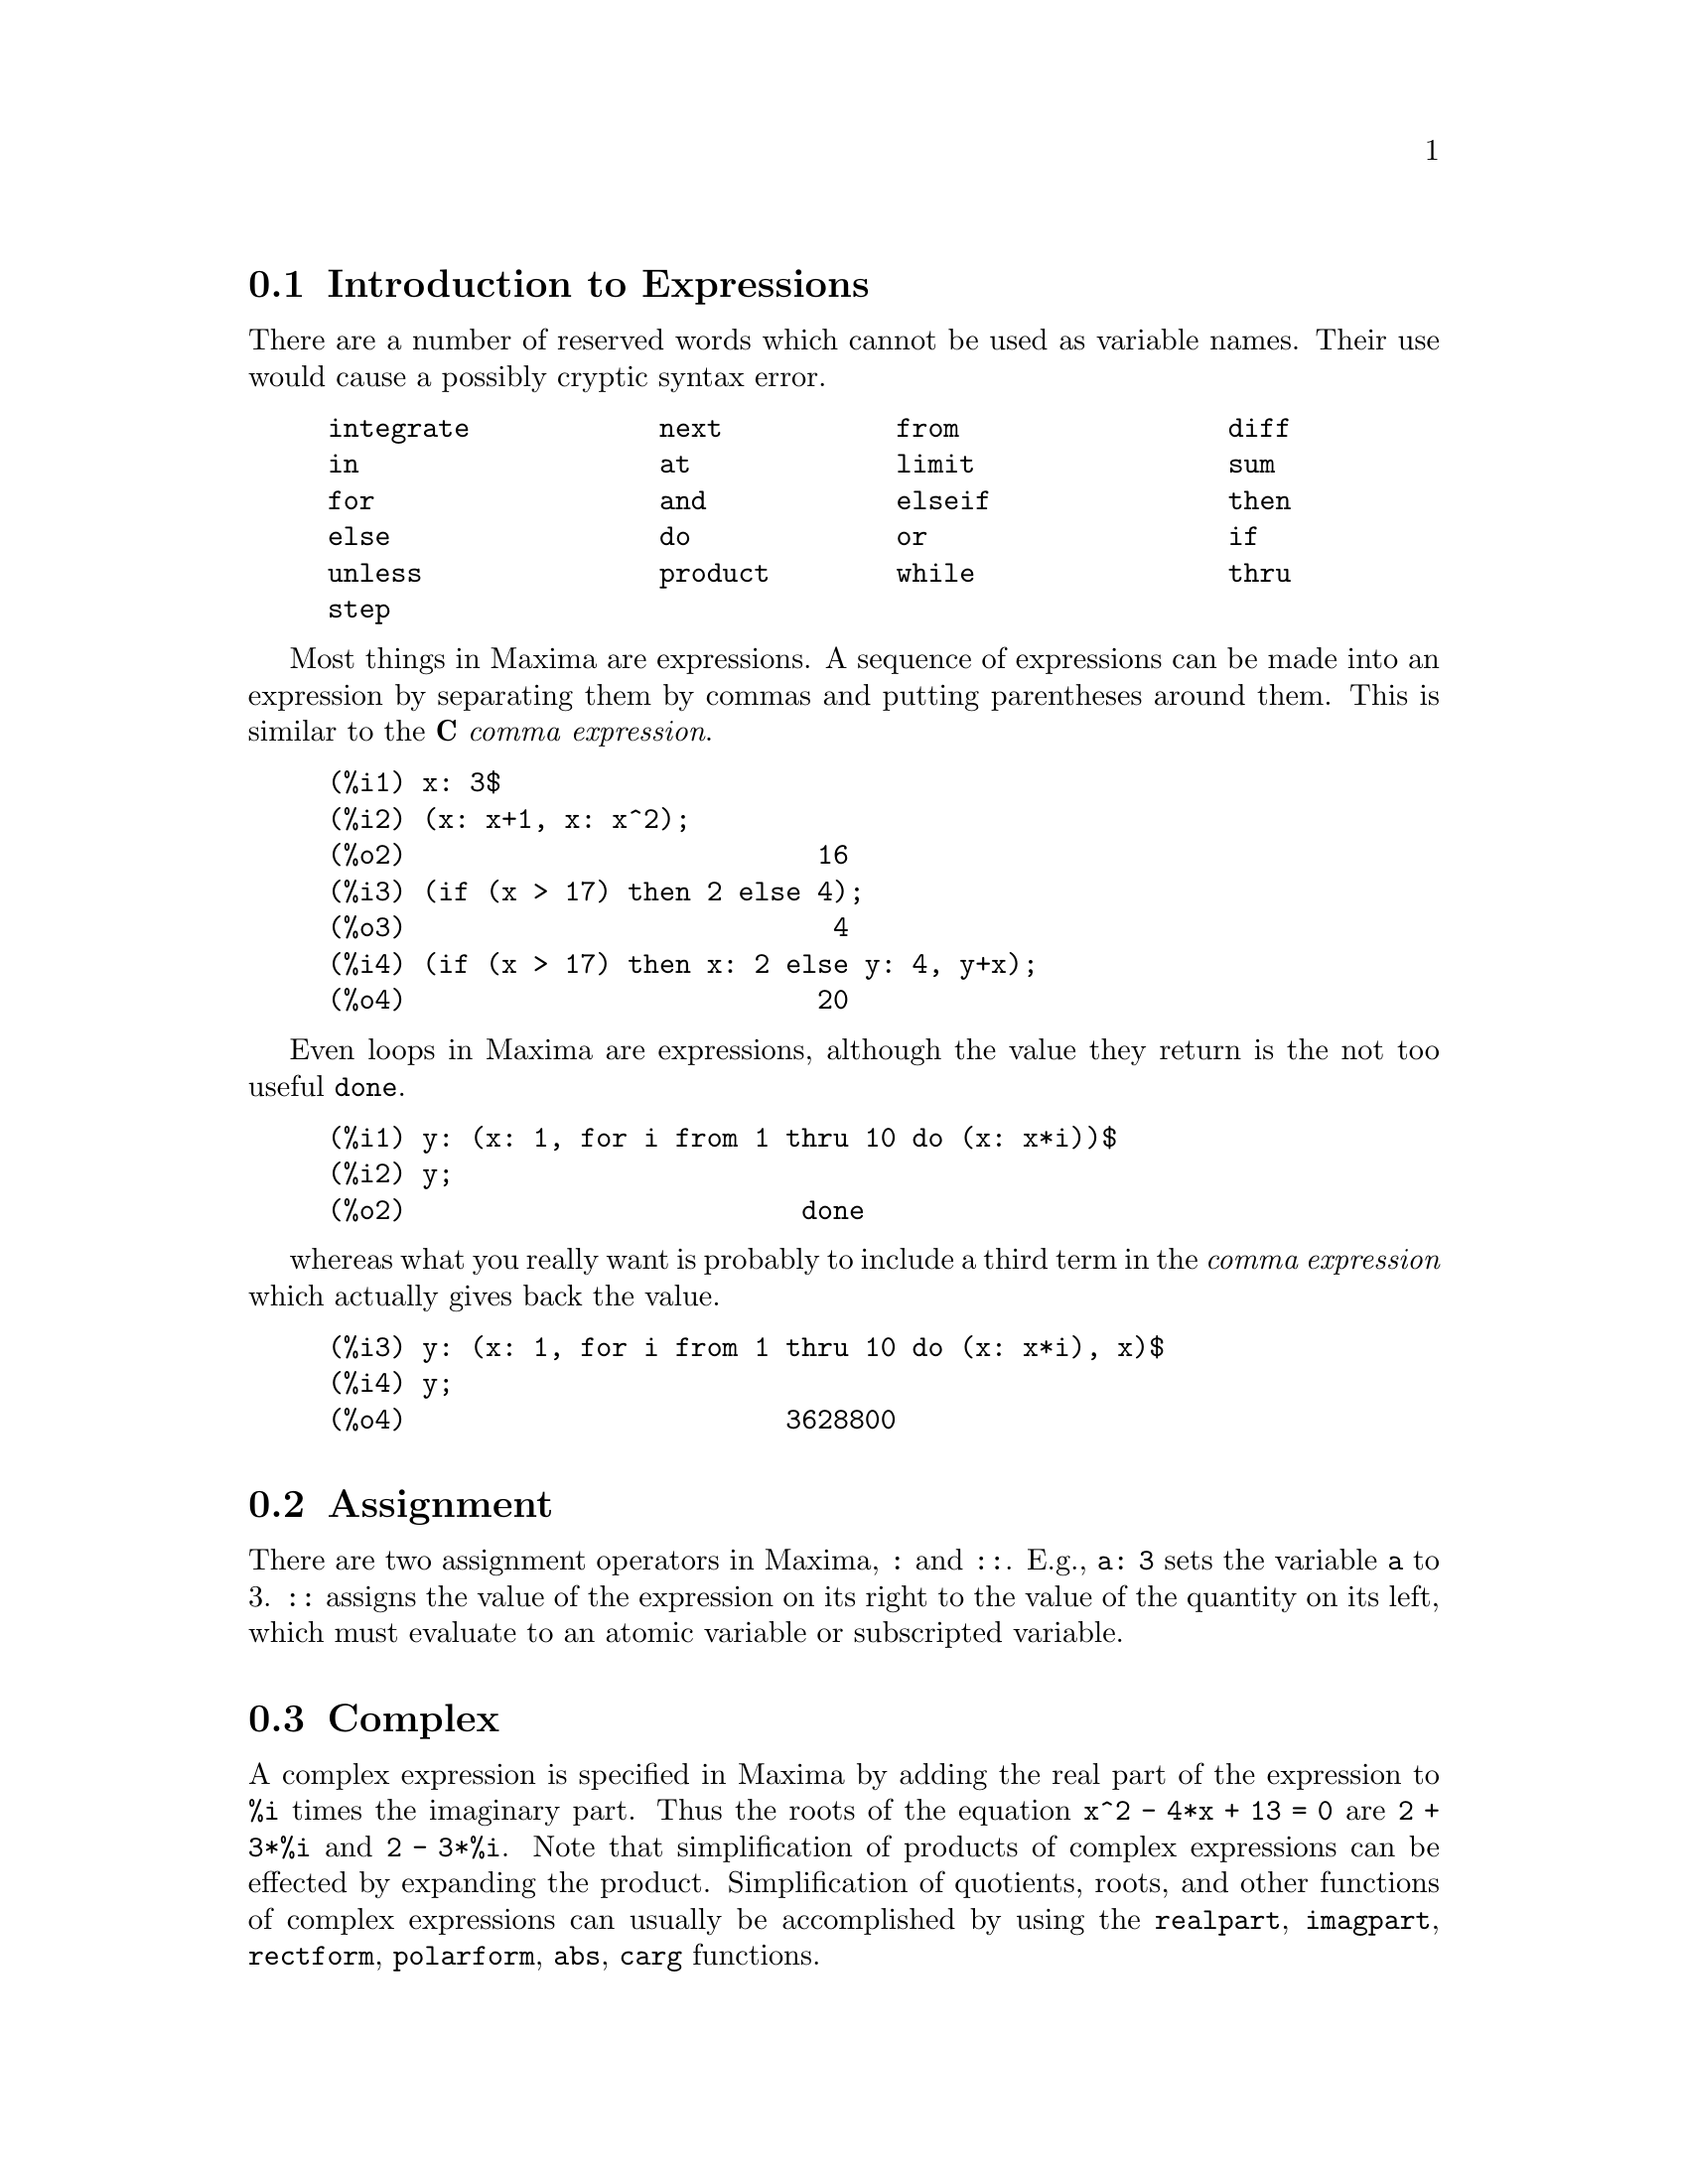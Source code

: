 @menu
* Introduction to Expressions::  
* Assignment::                  
* Complex::                     
* Nouns and Verbs::
* Identifiers::
* Inequality::                  
* Syntax::                      
* Definitions for Expressions::  
@end menu

@node Introduction to Expressions, Assignment, Expressions, Expressions
@section Introduction to Expressions

There are a number of reserved words which cannot be used as
variable names.   Their use would cause a possibly cryptic syntax error.

@example
integrate            next           from                 diff            
in                   at             limit                sum             
for                  and            elseif               then            
else                 do             or                   if              
unless               product        while                thru            
step                                                                     
@end example

Most things in Maxima are expressions.   A sequence of expressions
can be made into an expression by separating them by commas and
putting parentheses around them.   This is similar to the @b{C}
@i{comma expression}.

@example
(%i1) x: 3$
(%i2) (x: x+1, x: x^2);
(%o2)                          16
(%i3) (if (x > 17) then 2 else 4);
(%o3)                           4
(%i4) (if (x > 17) then x: 2 else y: 4, y+x);
(%o4)                          20
@end example

Even loops in Maxima are expressions, although the value they
return is the not too useful @code{done}.

@example
(%i1) y: (x: 1, for i from 1 thru 10 do (x: x*i))$
(%i2) y;
(%o2)                         done
@end example

whereas what you really want is probably to include a third
term in the @i{comma expression} which actually gives back the value.

@example
(%i3) y: (x: 1, for i from 1 thru 10 do (x: x*i), x)$
(%i4) y;
(%o4)                        3628800
@end example



@node Assignment, Complex, Introduction to Expressions, Expressions
@section Assignment
There are two assignment operators in Maxima, @code{:} and @code{::}.
E.g., @code{a: 3} sets the variable @code{a} to 3. @code{::} assigns the value of the
expression on its right to the value of the quantity on its left,
which must evaluate to an atomic variable or subscripted variable.

@c THIS REALLY NEEDS EXPANSION
@node Complex, Nouns and Verbs, Assignment, Expressions
@section Complex
A complex expression is specified in Maxima by adding the
real part of the expression to @code{%i} times the imaginary part.  Thus the
roots of the equation @code{x^2 - 4*x + 13 = 0} are @code{2 + 3*%i} and @code{2 - 3*%i}.  Note that
simplification of products of complex expressions can be effected by
expanding the product.  Simplification of quotients, roots, and other
functions of complex expressions can usually be accomplished by using
the @code{realpart}, @code{imagpart}, @code{rectform}, @code{polarform}, @code{abs}, @code{carg} functions.

@node Nouns and Verbs, Identifiers, Complex, Expressions
@section Nouns and Verbs
Maxima distinguishes between operators which are "nouns" and operators which are "verbs".
A verb is an operator which can be executed.
A noun is an operator which appears as a symbol in an expression, without being executed.
By default, function names are verbs.
A verb can be changed into a noun by quoting the function name
or applying the @code{nounify} function.
A noun can be changed into a verb by applying the @code{verbify} function.
The evaluation flag @code{nouns} causes @code{ev} to evaluate nouns in an expression.

The verb form is distinguished by 
a leading dollar sign @code{$} on the corresponding Lisp symbol.
In contrast,
the noun form is distinguished by 
a leading percent sign @code{%} on the corresponding Lisp symbol.
Some nouns have special display properties, such as @code{'integrate} and @code{'derivative}
(returned by @code{diff}), but most do not.
By default, the noun and verb forms of a function are identical when displayed.
The global flag @code{noundisp} causes Maxima to display nouns with a leading quote mark @code{'}.

See also @code{noun}, @code{nouns}, @code{nounify}, and @code{verbify}.

Examples:

@c ===beg===
@c foo (x) := x^2;
@c foo (42);
@c 'foo (42);
@c 'foo (42), nouns;
@c declare (bar, noun);
@c bar (x) := x/17;
@c bar (52);
@c bar (52), nouns;
@c integrate (1/x, x, 1, 42);
@c 'integrate (1/x, x, 1, 42);
@c ev (%, nouns);
@c ===end===
@example
(%i1) foo (x) := x^2;
                                     2
(%o1)                     foo(x) := x
(%i2) foo (42);
(%o2)                         1764
(%i3) 'foo (42);
(%o3)                        foo(42)
(%i4) 'foo (42), nouns;
(%o4)                         1764
(%i5) declare (bar, noun);
(%o5)                         done
(%i6) bar (x) := x/17;
                                     x
(%o6)                    ''bar(x) := --
                                     17
(%i7) bar (52);
(%o7)                        bar(52)
(%i8) bar (52), nouns;
                               52
(%o8)                          --
                               17
(%i9) integrate (1/x, x, 1, 42);
(%o9)                        log(42)
(%i10) 'integrate (1/x, x, 1, 42);
                             42
                            /
                            [   1
(%o10)                      I   - dx
                            ]   x
                            /
                             1
(%i11) ev (%, nouns);
(%o11)                       log(42)
@end example

@node Identifiers, Inequality, Nouns and Verbs, Expressions
@section Identifiers
Maxima identifiers may comprise alphabetic characters,
plus the numerals 0 through 9,
plus any special character preceded by the backslash @code{\} character.

A numeral may be the first character of an identifier
if it is preceded by a backslash.
Numerals which are the second or later characters need not be preceded by a backslash.

A special character may be declared alphabetic by the @code{declare} function.
If so declared, it need not be preceded by a backslash in an identifier.
The alphabetic characters are initially 
@code{A} through @code{Z}, @code{a} through @code{z}, @code{%}, and @code{_}.

Maxima is case-sensitive. The identifiers @code{foo}, @code{FOO}, and @code{Foo} are distinct.
See @ref{Lisp and Maxima} for more on this point.

A Maxima identifier is a Lisp symbol which begins with a dollar sign @code{$}.
Any other Lisp symbol is preceded by a question mark @code{?} when it appears in Maxima.
See @ref{Lisp and Maxima} for more on this point.

Examples:

@c ===beg===
@c %an_ordinary_identifier42;
@c embedded\ spaces\ in\ an\ identifier;
@c symbolp (%);
@c [foo+bar, foo\+bar];
@c [1729, \1729];
@c [symbolp (foo\+bar), symbolp (\1729)];
@c [is (foo\+bar = foo+bar), is (\1729 = 1729)];
@c baz\~quux;
@c declare ("~", alphabetic);
@c baz~quux;
@c [is (foo = FOO), is (FOO = Foo), is (Foo = foo)];
@c :lisp (defvar *my-lisp-variable* '$foo)
@c ?\*my\-lisp\-variable\*;
@c ===end===

@example
(%i1) %an_ordinary_identifier42;
(%o1)               %an_ordinary_identifier42
(%i2) embedded\ spaces\ in\ an\ identifier;
(%o2)           embedded spaces in an identifier
(%i3) symbolp (%);
(%o3)                         true
(%i4) [foo+bar, foo\+bar];
(%o4)                 [foo + bar, foo+bar]
(%i5) [1729, \1729];
(%o5)                     [1729, 1729]
(%i6) [symbolp (foo\+bar), symbolp (\1729)];
(%o6)                     [true, true]
(%i7) [is (foo\+bar = foo+bar), is (\1729 = 1729)];
(%o7)                    [false, false]
(%i8) baz\~quux;
(%o8)                       baz~quux
(%i9) declare ("~", alphabetic);
(%o9)                         done
(%i10) baz~quux;
(%o10)                      baz~quux
(%i11) [is (foo = FOO), is (FOO = Foo), is (Foo = foo)];
(%o11)                [false, false, false]
(%i12) :lisp (defvar *my-lisp-variable* '$foo)
*MY-LISP-VARIABLE*
(%i12) ?\*my\-lisp\-variable\*;
(%o12)                         foo
@end example

@node Inequality, Syntax, Identifiers, Expressions
@section Inequality
Maxima has the inequality operators @code{<}, @code{<=}, @code{>=}, @code{>}, @code{#}, and @code{notequal}.
See @code{if} for a description of conditional expressions.

@node Syntax, Definitions for Expressions, Inequality, Expressions
@section Syntax
It is possible to define new operators with specified precedence,
to undefine existing operators,
or to redefine the precedence of existing operators.  
An operator may be unary prefix or unary postfix, binary infix, n-ary infix, matchfix, or nofix.
"Matchfix" means a pair of symbols which enclose their argument or arguments,
and "nofix" means an operator which takes no arguments.
As examples of the different types of operators, there are the following.

@table @asis
@item unary prefix
negation @code{- a}
@item unary postfix
factorial @code{a!}
@item binary infix
exponentiation @code{a^b}
@item n-ary infix
addition @code{a + b}
@item matchfix
list construction @code{[a, b]}
@end table

(There are no built-in nofix operators;
for an example of such an operator, see @code{nofix}.)

The mechanism to define a new operator is straightforward.
It is only necessary to declare a function as an operator;
the operator function might or might not be defined.

An example of user-defined operators is the following.
Note that the explicit function call @code{"dd" (a)} is equivalent to @code{dd a},
likewise @code{"<-" (a, b)} is equivalent to @code{a <- b}.
Note also that the functions @code{"dd"} and @code{"<-"} are undefined in this example.

@c ===beg===
@c prefix ("dd");
@c dd a;
@c "dd" (a);
@c infix ("<-");
@c a <- dd b;
@c "<-" (a, "dd" (b));
@c ===end===
@example
(%i1) prefix ("dd");
(%o1)                          dd
(%i2) dd a;
(%o2)                         dd a
(%i3) "dd" (a);
(%o3)                         dd a
(%i4) infix ("<-");
(%o4)                          <-
(%i5) a <- dd b;
(%o5)                      a <- dd b
(%i6) "<-" (a, "dd" (b));
(%o6)                      a <- dd b
@end example

The Maxima functions which define new operators are summarized in this table,
stating the default left and right binding powers (lbp and rbp, respectively).
@c REWORK FOLLOWING COMMENT. IT'S NOT CLEAR ENOUGH, GIVEN THAT IT'S FAIRLY IMPORTANT
(Binding power determines operator precedence. However, since left and right
binding powers can differ, binding power is somewhat more complicated than precedence.)
Some of the operation definition functions take additional arguments;
see the function descriptions for details.

@c MAKE ANCHORS FOR ALL 6 FUNCTIONS AND CHANGE @code TO @ref ACCORDINGLY
@table @code
@item prefix
rbp=180
@item postfix
lbp=180
@item infix
lbp=180, rbp=180
@item nary
lbp=180, rbp=180
@item matchfix
(binding power not applicable)
@item nofix
(binding power not applicable)
@end table

For comparison,
here are some built-in operators and their left and right binding powers.

@example
Operator   lbp     rbp

  :        180     20 
  ::       180     20 
  :=       180     20 
  ::=      180     20 
  !        160
  !!       160
  ^        140     139 
  .        130     129 
  *        120
  /        120     120 
  +        100     100 
  -        100     134 
  =        80      80 
  #        80      80 
  >        80      80 
  >=       80      80 
  <        80      80 
  <=       80      80 
  not              70 
  and      65
  or       60
  ,        10
  $        -1
  ;        -1
@end example

@code{remove} and @code{kill} remove operator properties from an atom.
@code{remove ("@var{a}", op)} removes only the operator properties of @var{a}.
@code{kill ("@var{a}")} removes all properties of @var{a}, including the operator properties.
Note that the name of the operator must be enclosed in quotation marks.

@c MAYBE COPY THIS EXAMPLE TO remove AND/OR kill
@c ===beg===
@c infix ("@");
@c "@" (a, b) := a^b;
@c 5 @ 3;
@c remove ("@", op);
@c 5 @ 3;
@c "@" (5, 3);
@c infix ("@");
@c 5 @ 3;
@c kill ("@");
@c 5 @ 3;
@c "@" (5, 3);
@c ===end===
@example
(%i1) infix ("@@");
(%o1)                           @@
(%i2) "@@" (a, b) := a^b;
                                     b
(%o2)                      a @@ b := a
(%i3) 5 @@ 3;
(%o3)                          125
(%i4) remove ("@@", op);
(%o4)                         done
(%i5) 5 @@ 3;
Incorrect syntax: @@ is not an infix operator
5 @@
 ^
(%i5) "@@" (5, 3);
(%o5)                          125
(%i6) infix ("@@");
(%o6)                           @@
(%i7) 5 @@ 3;
(%o7)                          125
(%i8) kill ("@@");
(%o8)                         done
(%i9) 5 @@ 3;
Incorrect syntax: @@ is not an infix operator
5 @@
 ^
(%i9) "@@" (5, 3);
(%o9)                        @@(5, 3)
@end example

@node Definitions for Expressions,  , Syntax, Expressions
@section Definitions for Expressions

@deffn {Function} at (@var{expr}, [@var{eqn_1}, ..., @var{eqn_n}])
@deffnx {Function} at (@var{expr}, @var{eqn})
Evaluates the expression @var{expr} with
the variables assuming the values as specified for them in the list of
equations @code{[@var{eqn_1}, ..., @var{eqn_n}]} or the single equation @var{eqn}.

If a subexpression depends on any of the variables for which a value is specified
but there is no atvalue specified and it can't be otherwise evaluated,
then a noun form of the @code{at} is returned which displays in a two-dimensional form.

@code{at} carries out multiple substitutions in series, not parallel.

See also @code{atvalue}.
For other functions which carry out substitutions,
see also @code{subst} and @code{ev}.

Examples:
@c COPIED FROM example(at)

@c ===beg===
@c atvalue (f(x,y), [x = 0, y = 1], a^2);
@c atvalue ('diff (f(x,y), x), x = 0, 1 + y);
@c printprops (all, atvalue);
@c diff (4*f(x, y)^2 - u(x, y)^2, x);
@c at (%, [x = 0, y = 1]);
@c ===end===
@example
(%i1) atvalue (f(x,y), [x = 0, y = 1], a^2);
                                2
(%o1)                          a
(%i2) atvalue ('diff (f(x,y), x), x = 0, 1 + y);
(%o2)                        @@2 + 1
(%i3) printprops (all, atvalue);
                                !
                  d             !
                 --- (f(@@1, @@2))!       = @@2 + 1
                 d@@1            !
                                !@@1 = 0

                                     2
                          f(0, 1) = a

(%o3)                         done
(%i4) diff (4*f(x, y)^2 - u(x, y)^2, x);
                  d                          d
(%o4)  8 f(x, y) (-- (f(x, y))) - 2 u(x, y) (-- (u(x, y)))
                  dx                         dx
(%i5) at (%, [x = 0, y = 1]);
                                         !
              2              d           !
(%o5)     16 a  - 2 u(0, 1) (-- (u(x, y))!            )
                             dx          !
                                         !x = 0, y = 1
@end example

@end deffn

@deffn {Function} box (@var{expr})
@deffnx {Function} box (@var{expr}, @var{a})
Returns @var{expr} enclosed in a box.
The return value is an expression with @code{box} as the operator and @var{expr} as the argument.
A box is drawn on the display when @code{display2d} is @code{true}.

@code{box (@var{expr}, @var{a})}
encloses @var{expr} in a box labelled by the symbol @var{a}.
The label is truncated if it is longer than the width of the box.

A boxed expression does not evaluate to its content,
so boxed expressions are effectively excluded from computations.

@code{boxchar} is the character used to draw the box in @code{box}
and in the @code{dpart} and @code{lpart} functions.

Examples:

@c ===beg===
@c box (a^2 + b^2);
@c box (a^2 + b^2, term_1);
@c 1729 - box (1729);
@c boxchar: "-";
@c box (sin(x) + cos(y));
@c ===end===
@example
(%i1) box (a^2 + b^2);
             """""""""
             " 2   2 "
(%o1)        "b  + a "
             """""""""
(%i2) box (a^2 + b^2, term_1);
             term_1"""
             " 2   2 "
(%o2)        "b  + a "
             """""""""
(%i3) 1729 - box (1729);
                  """"""
(%o3)      1729 - "1729"
                  """"""
(%i4) boxchar: "-";
(%o4)            -
(%i5) box (sin(x) + cos(y));
                -----------------
(%o5)           -COS(y) + SIN(x)-
                -----------------
(%i6) 
@end example

@end deffn

@defvr {Option variable} boxchar
Default value: @code{"}

@code{boxchar} is the character used to draw the box in the @code{box}
and in the @code{dpart} and @code{lpart} functions.

All boxes in an expression are drawn with the current value of @code{boxchar};
the drawing character is not stored with the box expression.

@end defvr

@deffn {Function} carg (@var{z})
Returns the complex argument of @var{z}.
The complex argument is an angle @code{theta} in @code{(-%pi, %pi]}
such that @code{r exp (theta %i) = @var{z}} where @code{r} is the magnitude of @var{z}.
@c ACTUALLY carg DOESN'T ALWAYS RETURN A VALUE IN (-%pi, %pi]; SEE SF BUG REPORT # 816166

@code{carg} is a computational function,
not a simplifying function.
@c PROBABLY NEED TO EXPLAIN IMPLICATIONS OF ABOVE STATEMENT
@c SEE ALSO SF BUG REPORT # 902290

@code{carg} ignores the declaration @code{declare (@var{x}, complex)},
and treats @var{x} as a real variable.
This is a bug. @c SEE SF BUG REPORT # 620246

See also @code{abs} (complex magnitude), @code{polarform}, @code{rectform},
@code{realpart}, and @code{imagpart}.

Examples:

@c ===beg===
@c carg (1);
@c carg (1 + %i);
@c carg (exp (%i));
@c carg (exp (%pi * %i));
@c carg (exp (3/2 * %pi * %i));
@c carg (17 * exp (2 * %i));
@c ===end===

@example
(%i1) carg (1);
(%o1)                           0
(%i2) carg (1 + %i);
                               %pi
(%o2)                          ---
                                4
(%i3) carg (exp (%i));
(%o3)                           1
(%i4) carg (exp (%pi * %i));
(%o4)                          %pi
(%i5) carg (exp (3/2 * %pi * %i));
                                %pi
(%o5)                         - ---
                                 2
(%i6) carg (17 * exp (2 * %i));
(%o6)                           2
@end example

@end deffn

@c NEEDS EXPANSION, CLARIFICATION, AND EXAMPLES
@c CROSS REF declare, properties, ETC
@deffn {Special operator} constant
@code{declare (@var{a}, constant)} declares @var{a} to be a constant.
See @code{declare}.
@c WHAT EXACTLY ARE THE CONSEQUENCES OF DECLARING AN ATOM TO BE CONSTANT ??

@end deffn

@deffn {Function} constantp (@var{expr})
Returns @code{true} if @var{expr} is a constant expression,
otherwise returns @code{false}.
@c WHAT DOES MAXIMA KNOW ABOUT CONSTANT EXPRESSIONS ??

An expression is considered a constant expression if its arguments are
numbers (including rational numbers, as displayed with @code{/R/}),
symbolic constants such as @code{%pi}, @code{%e}, and @code{%i},
variables bound to a constant or declared constant by @code{declare},
or functions whose arguments are constant.

@code{constantp} evaluates its arguments.

Examples:

@c ===beg===
@c constantp (7 * sin(2));
@c constantp (rat (17/29));
@c constantp (%pi * sin(%e));
@c constantp (exp (x));
@c declare (x, constant);
@c constantp (exp (x));
@c constantp (foo (x) + bar (%e) + baz (2));
@c ===end===

@example
(%i1) constantp (7 * sin(2));
(%o1) 				     TRUE
(%i2) constantp (rat (17/29));
(%o2) 				     TRUE
(%i3) constantp (%pi * sin(%e));
(%o3) 				     TRUE
(%i4) constantp (exp (x));
(%o4) 				     FALSE
(%i5) declare (x, constant);
(%o5) 				     DONE
(%i6) constantp (exp (x));
(%o6) 				     TRUE
(%i7) constantp (foo (x) + bar (%e) + baz (2));
(%o7) 				     FALSE
(%i8) 
@end example

@end deffn

@c NEEDS EXPANSION, CLARIFICATION, AND EXAMPLES
@c THIS ITEM IS EXTREMELY IMPORTANT
@deffn {Function} declare (@var{a_1}, @var{f_1}, @var{a_2}, @var{f_2}, ...)
Assigns the atom @var{a_i} the flag @var{f_i}.
The @var{a_i}'s and @var{f_i}'s may also be lists of atoms and flags respectively in which
case each of the atoms gets all of the properties.

@code{declare} quotes its arguments.
@code{declare} always returns @code{done}.

The possible flags and their meanings are:

@code{constant} makes @var{a_i} a constant as is @code{%pi}.

@code{mainvar} makes @var{a_i} a @code{mainvar}.  The ordering scale for atoms: numbers <
constants (e.g. @code{%e}, @code{%pi}) < scalars < other variables < mainvars.

@code{scalar} makes @var{a_i} a scalar.

@code{nonscalar} makes @var{a_i} behave as does a list or matrix with respect to
the dot operator.

@code{noun} makes the function @var{a_i} a noun so that it won't be evaluated
automatically.

@code{evfun} makes @var{a_i} known to the @code{ev} function so that it will get applied
if its name is mentioned.  See @code{evfun}.

@code{evflag} makes @var{a_i} known to the @code{ev} function so that it will be bound to
@code{true} during the execution of @code{ev} if it is mentioned.  See @code{evflag}.

@code{bindtest} causes @var{a_i} to signal an error if it ever is used in a
computation unbound.

Maxima currently recognizes and uses the following features of
objects:

@c THIS LIST AND NEXT ONE COMPRISE features !!!
@c SHOULD GIVE A REFERENCE TO features INSTEAD OF LISTING !!!
@c NEED TO CHECK THIS LIST !!!
@example
even, odd, integer, rational, irrational, real, imaginary,
and complex
@end example

The useful features of functions include:

@c NEED TO CHECK THIS LIST !! IS IT COMPREHENSIVE ??
@example
increasing,
decreasing, oddfun (odd function), evenfun (even function),
commutative (or symmetric), antisymmetric, lassociative and
rassociative
@end example

@c WHAT DOES THIS MEAN EXACTLY ??
The @var{a_i} and @var{f_i} may also be lists of objects or features.

@code{featurep (@var{object}, @var{feature})}
determines if @var{object} has been declared to have @var{feature}.

See also @code{features}.

@end deffn

@c NEEDS WORK
@deffn {Function} disolate (@var{expr}, @var{x_1}, ..., @var{x_n})
is similar to @code{isolate (@var{expr}, @var{x})}
except that it enables the user to isolate
more than one variable simultaneously.  This might be useful, for
example, if one were attempting to change variables in a multiple
integration, and that variable change involved two or more of the
integration variables.  This function is autoloaded from
@file{simplification/disol.mac}.  A demo is available by
@code{demo("disol")$}.

@end deffn

@c NEEDS WORK
@deffn {Function} dispform (@var{expr})
Returns the external representation of @var{expr} with respect to its
main operator.  This should be useful in conjunction with @code{part} which
also deals with the external representation.  Suppose @var{expr} is -A .
Then the internal representation of @var{expr} is "*"(-1,A), while the
external representation is "-"(A). @code{dispform (@var{expr}, all)} converts the
entire expression (not just the top-level) to external format.  For
example, if @code{expr: sin (sqrt (x))}, then @code{freeof (sqrt, expr)} and
@code{freeof (sqrt, dispform (expr))} give @code{true}, while
@code{freeof (sqrt, dispform (expr, all))} gives @code{false}.

@end deffn

@c NEEDS WORK
@deffn {Function} distrib (@var{expr})
Distributes sums over products.  It differs from @code{expand}
in that it works at only the top level of an expression, i.e., it doesn't
recurse and it is faster than @code{expand}.  It differs from @code{multthru} in
that it expands all sums at that level.

Examples:

@example
(%i1) distrib ((a+b) * (c+d));
(%o1)                 b d + a d + b c + a c
(%i2) multthru ((a+b) * (c+d));
(%o2)                 (b + a) d + (b + a) c
(%i3) distrib (1/((a+b) * (c+d)));
                                1
(%o3)                    ---------------
                         (b + a) (d + c)
(%i4) expand (1/((a+b) * (c+d)), 1, 0);
                                1
(%o4)                 ---------------------
                      b d + a d + b c + a c
@end example

@end deffn

@c NEEDS WORK
@deffn {Function} dpart (@var{expr}, @var{n_1}, ..., @var{n_k})
Selects the same subexpression as @code{part}, but
instead of just returning that subexpression as its value, it returns
the whole expression with the selected subexpression displayed inside
a box.  The box is actually part of the expression.

@example
(%i1) dpart (x+y/z^2, 1, 2, 1);
                             y
(%o1)                       ---- + x
                               2
                            """
                            "z"
                            """
@end example

@end deffn

@c PROBABLY MORE TO BE SAID HERE
@deffn {Function} exp (@var{x})
Represents the exponential function.  
Instances of @code{exp (@var{x})} in input are simplified to @code{%e^@var{x}};
@code{exp} does not appear in simplified expressions.

@code{demoivre} if @code{true} causes @code{%e^(a + b %i)} to simplify to
@code{%e^(a (cos(b) + %i sin(b)))} if @code{b} is free of @code{%i}. See @code{demoivre}.

@code{%emode}, when @code{true}, 
causes @code{%e^(%pi %i x)} to be simplified. See @code{%emode}.

@code{%enumer}, when @code{true} causes @code{%e} to be replaced by
2.718...  whenever @code{numer} is @code{true}. See @code{%enumer}.

@c NEED EXAMPLES HERE
@end deffn

@defvr {Option variable} %emode
Default value: @code{true}

When @code{%emode} is @code{true},
@code{%e^(%pi %i x)} is simplified as
follows.

@code{%e^(%pi %i x)} simplifies to @code{cos (%pi x) + %i sin (%pi x)} if @code{x} is an integer or
a multiple of 1/2, 1/3, 1/4, or 1/6, and then further simplified.

For other numerical @code{x},
@code{%e^(%pi %i x)} simplifies to @code{%e^(%pi %i y)} where @code{y} is @code{x - 2 k}
for some integer @code{k} such that @code{abs(y) < 1}.  

When @code{%emode} is @code{false}, no
special simplification of @code{%e^(%pi %i x)} is carried out.

@c NEED EXAMPLES HERE
@end defvr

@defvr {Option variable} %enumer
Default value: @code{false}

When @code{%enumer} is @code{true},
@code{%e} is replaced by its numeric value
2.718...  whenever @code{numer} is @code{true}. 

When @code{%enumer} is @code{false}, this substitution is carried out
only if the exponent in @code{%e^x} evaluates to a number.

See also @code{ev} and @code{numer}.

@c NEED EXAMPLES HERE
@end defvr

@defvr {Option variable} exptisolate
Default value: @code{false}

@c WHAT DOES THIS MEAN EXACTLY ??
@code{exptisolate}, when @code{true}, causes @code{isolate (expr, var)} to
examine exponents of atoms (such as @code{%e}) which contain @code{var}.

@c NEED EXAMPLES HERE
@end defvr

@defvr {Option variable} exptsubst
Default value: @code{false}

@code{exptsubst}, when @code{true}, permits substitutions such as @code{y}
for @code{%e^x} in @code{%e^(a x)}.

@c NEED EXAMPLES HERE
@end defvr

@deffn {Function} freeof (@var{x_1}, ..., @var{x_n}, @var{expr})
@code{freeof (@var{x_1}, @var{expr})}
Returns @code{true}
if no subexpression of @var{expr} is equal to @var{x_1}
or if @var{x_1} occurs only as a dummy variable in @var{expr},
and returns @code{false} otherwise.

@code{freeof (@var{x_1}, ..., @var{x_n}, @var{expr})}
is equivalent to @code{freeof (@var{x_1}, @var{expr}) and ... and freeof (@var{x_n}, @var{expr})}.

The arguments @var{x_1}, ..., @var{x_n} 
may be names of functions and variables, subscripted names,
operators (enclosed in double quotes), or general expressions.
@code{freeof} evaluates its arguments.

@code{freeof} operates only on @var{expr} as it stands (after simplification and evaluation) and
does not attempt to determine if some equivalent expression would give a different result.
In particular, simplification may yield an equivalent but different expression which comprises
some different elements than the original form of @var{expr}.

A variable is a dummy variable in an expression if it has no binding outside of the expression.
Dummy variables recognized by @code{freeof} are
the index of a sum or product, the limit variable in @code{limit},
the integration variable in the definite integral form of @code{integrate},
the original variable in @code{laplace},
formal variables in @code{at} expressions,
and arguments in @code{lambda} expressions.
Local variables in @code{block} are not recognized by @code{freeof} as dummy variables;
this is a bug.

The indefinite form of @code{integrate} is @i{not} free of its variable of integration.

@itemize @bullet
@item
Arguments are names of functions, variables, subscripted names, operators, and expressions.
@code{freeof (a, b, expr)} is equivalent to
@code{freeof (a, expr) and freeof (b, expr)}.

@example
(%i1) expr: z^3 * cos (a[1]) * b^(c+d);
                                 d + c  3
(%o1)                   cos(a ) b      z
                             1
(%i2) freeof (z, expr);
(%o2)                         false
(%i3) freeof (cos, expr);
(%o3)                         false
(%i4) freeof (a[1], expr);
(%o4)                         false
(%i5) freeof (cos (a[1]), expr);
(%o5)                         false
(%i6) freeof (b^(c+d), expr);
(%o6)                         false
(%i7) freeof ("^", expr);
(%o7)                         false
(%i8) freeof (w, sin, a[2], sin (a[2]), b*(c+d), expr);
(%o8)                         true
@end example

@item
@code{freeof} evaluates its arguments.

@example
(%i1) expr: (a+b)^5$
(%i2) c: a$
(%i3) freeof (c, expr);
(%o3)                         false
@end example

@item
@code{freeof} does not consider equivalent expressions.
Simplification may yield an equivalent but different expression.

@example
(%i1) expr: (a+b)^5$
(%i2) expand (expr);
          5        4       2  3       3  2      4      5
(%o2)    b  + 5 a b  + 10 a  b  + 10 a  b  + 5 a  b + a
(%i3) freeof (a+b, %);
(%o3)                         true
(%i4) freeof (a+b, expr);
(%o4)                         false
(%i5) exp (x);
                                 x
(%o5)                          %e
(%i6) freeof (exp, exp (x));
(%o6)                         true
@end example

@item A summation or definite integral is free of its dummy variable.
An indefinite integral is not free of its variable of integration.

@example
(%i1) freeof (i, 'sum (f(i), i, 0, n));
(%o1)                         true
(%i2) freeof (x, 'integrate (x^2, x, 0, 1));
(%o2)                         true
(%i3) freeof (x, 'integrate (x^2, x));
(%o3)                         false
@end example
@end itemize

@end deffn

@c IS THIS DEFINITION CORRECT ??
@deffn {Function} genfact (@var{x}, @var{y}, @var{z})
Returns the generalized factorial, defined as
@code{x (x-z) (x - 2 z) ... (x - (y - 1) z)}.  Thus, for integral @var{x},
@code{genfact (x, x, 1) = x!} and @code{genfact (x, x/2, 2) = x!!}.

@end deffn

@deffn {Function} imagpart (@var{expr})
Returns the imaginary part of the expression @var{expr}.

@code{imagpart} is a computational function,
not a simplifying function.
@c PROBABLY NEED TO EXPLAIN IMPLICATIONS OF ABOVE STATEMENT
@c SEE ALSO SF BUG REPORT # 902290

See also @code{abs}, @code{carg}, @code{polarform}, @code{rectform},
and @code{realpart}.

@c NEED EXAMPLES HERE
@end deffn

@deffn {Function} infix (@var{op})
@deffnx {Function} infix (@var{op}, @var{lbp}, @var{rbp})
@deffnx {Function} infix (@var{op}, @var{lbp}, @var{rbp}, @var{lpos}, @var{rpos}, @var{pos})
Declares @var{op} to be an infix operator.
An infix operator is a function of two arguments,
with the name of the function written between the arguments.
For example, the subtraction operator @code{-} is an infix operator.

@code{infix (@var{op})} declares @var{op} to be an infix operator
with default binding powers (left and right both equal to 180)
and parts of speech (left and right both equal to @code{any}).
@c HOW IS pos DIFFERENT FROM lpos AND rpos ??

@code{infix (@var{op}, @var{lbp}, @var{rbp})} declares @var{op} to be an infix operator
with stated left and right binding powers
and default parts of speech (left and right both equal to @code{any}).

@code{infix (@var{op}, @var{lbp}, @var{rbp}, @var{lpos}, @var{rpos}, @var{pos})}
declares @var{op} to be an infix operator
with stated left and right binding powers and parts of speech.

The precedence of @var{op} with respect to other operators
derives from the left and right binding powers of the operators in question.
If the left and right binding powers of @var{op} are both greater
the left and right binding powers of some other operator,
then @var{op} takes precedence over the other operator.
If the binding powers are not both greater or less,
some more complicated relation holds.

The associativity of @var{op} depends on its binding powers.
Greater left binding power (@var{lbp}) implies an instance of
@var{op} is evaluated before other operators to its left in an expression,
while greater right binding power (@var{rbp}) implies  an instance of
@var{op} is evaluated before other operators to its right in an expression.
Thus greater @var{lbp} makes @var{op} right-associative,
while greater @var{rbp} makes @var{op} left-associative.
If @var{lbp} is equal to @var{rbp}, @var{op} is left-associative.

See also @code{Syntax}.

Examples:

@itemize @bullet
@item
If the left and right binding powers of @var{op} are both greater
the left and right binding powers of some other operator,
then @var{op} takes precedence over the other operator.
@end itemize
@example
(%i1) "@@"(a, b) := sconcat("(", a, ",", b, ")")$
(%i2) :lisp (get '$+ 'lbp)
100
(%i2) :lisp (get '$+ 'rbp)
100
(%i2) infix ("@@", 101, 101)$
(%i3) 1 + a@@b + 2;
(%o3)                       (a,b) + 3
(%i4) infix ("@@", 99, 99)$
(%i5) 1 + a@@b + 2;
(%o5)                       (a+1,b+2)
@end example

@itemize @bullet
@item
Greater @var{lbp} makes @var{op} right-associative,
while greater @var{rbp} makes @var{op} left-associative.
@end itemize
@example
(%i1) "@@"(a, b) := sconcat("(", a, ",", b, ")")$
(%i2) infix ("@@", 100, 99)$
(%i3) foo @@ bar @@ baz;
(%o3)                    (foo,(bar,baz))
(%i4) infix ("@@", 100, 101)$
(%i5) foo @@ bar @@ baz;
(%o5)                    ((foo,bar),baz)
@end example

@end deffn

@defvr {Option variable} inflag
Default value: @code{false}

When @code{inflag} is @code{true}, functions for part
extraction inspect the internal form of @code{expr}.

Note that the simplifier re-orders expressions.
Thus @code{first (x + y)} returns @code{x} if @code{inflag}
is @code{true} and @code{y} if @code{inflag} is @code{false}.
(@code{first (y + x)} gives the same results.)

Also, setting @code{inflag} to @code{true} and calling @code{part} or @code{substpart} is
the same as calling @code{inpart} or @code{substinpart}.

Functions affected by the setting of @code{inflag} are:
@code{part}, @code{substpart}, @code{first}, @code{rest}, @code{last}, @code{length},
the @code{for} ... @code{in} construct,
@code{map}, @code{fullmap}, @code{maplist}, @code{reveal} and @code{pickapart}.

@c NEED EXAMPLES HERE
@end defvr

@c NEEDS WORK
@deffn {Function} inpart (@var{expr}, @var{n_1}, ..., @var{n_k})
is similar to @code{part} but works on the internal
representation of the expression rather than the displayed form and
thus may be faster since no formatting is done.  Care should be taken
with respect to the order of subexpressions in sums and products
(since the order of variables in the internal form is often different
from that in the displayed form) and in dealing with unary minus,
subtraction, and division (since these operators are removed from the
expression). @code{part (x+y, 0)} or @code{inpart (x+y, 0)} yield @code{+}, though in order to
refer to the operator it must be enclosed in "s.  For example
@code{... if inpart (%o9,0) = "+" then ...}.

Examples:

@example
(%i1) x + y + w*z;
(%o1)                      w z + y + x
(%i2) inpart (%, 3, 2);
(%o2)                           z
(%i3) part (%th (2), 1, 2);
(%o3)                           z
(%i4) 'limit (f(x)^g(x+1), x, 0, minus);
                                  g(x + 1)
(%o4)                 limit   f(x)
                      x -> 0-
(%i5) inpart (%, 1, 2);
(%o5)                       g(x + 1)
@end example

@end deffn

@c NEEDS WORK
@deffn {Function} isolate (@var{expr}, @var{x})
Returns @var{expr} with subexpressions which are sums and
which do not contain var replaced by intermediate expression labels
(these being atomic symbols like @code{%t1}, @code{%t2}, ...).  This is often useful
to avoid unnecessary expansion of subexpressions which don't contain
the variable of interest.  Since the intermediate labels are bound to
the subexpressions they can all be substituted back by evaluating the
expression in which they occur.

@code{exptisolate} (default value: @code{false}) if @code{true} will cause @code{isolate} to examine exponents of
atoms (like @code{%e}) which contain var.

@code{isolate_wrt_times} if @code{true}, then @code{isolate} will also isolate wrt
products. See @code{isolate_wrt_times}.

Do @code{example (isolate)} for examples.

@end deffn

@c NEEDS WORK
@defvr {Option variable} isolate_wrt_times
Default value: @code{false}

When @code{isolate_wrt_times} is @code{true}, @code{isolate}
will also isolate wrt products.  E.g. compare both settings of the
switch on

@example
(%i1) isolate_wrt_times: true$
(%i2) isolate (expand ((a+b+c)^2), c);

(%t2)                          2 a


(%t3)                          2 b


                          2            2
(%t4)                    b  + 2 a b + a

                     2
(%o4)               c  + %t3 c + %t2 c + %t4
(%i4) isolate_wrt_times: false$
(%i5) isolate (expand ((a+b+c)^2), c);
                     2
(%o5)               c  + 2 b c + 2 a c + %t4
@end example

@end defvr

@c NEEDS EXAMPLES
@defvr {Option variable} listconstvars
Default value: @code{false}

When @code{listconstvars} is @code{true}, it will cause @code{listofvars} to
include @code{%e}, @code{%pi}, @code{%i}, and any variables declared constant in the list
it returns if they appear in the expression @code{listofvars} is called on.
The default is to omit these.

@end defvr

@defvr {Option variable} listdummyvars
Default value: @code{true}

When @code{listdummyvars} is @code{false}, "dummy variables" in the
expression will not be included in the list returned by @code{listofvars}.
(The meaning of "dummy variables" is as given in @code{freeof}.
"Dummy variables" are mathematical things like the index of a sum or
product, the limit variable, and the definite integration variable.)
Example:

@example
(%i1) listdummyvars: true$
(%i2) listofvars ('sum(f(i), i, 0, n));
(%o2)                        [i, n]
(%i3) listdummyvars: false$
(%i4) listofvars ('sum(f(i), i, 0, n));
(%o4)                          [n]
@end example

@end defvr

@c NEEDS WORK
@deffn {Function} listofvars (@var{expr})
Returns a list of the variables in @var{expr}.

@code{listconstvars} if @code{true} causes @code{listofvars} to include @code{%e}, @code{%pi},
@code{%i}, and any variables declared constant in the list it returns if they
appear in @var{expr}.  The default is to omit these.

@example
(%i1) listofvars (f (x[1]+y) / g^(2+a));
(%o1)                     [g, a, x , y]
                                  1
@end example

@end deffn

@c NEEDS WORK
@deffn {Function} lfreeof (@var{list}, @var{expr})
For each member @var{m} of list, calls @code{freeof (@var{m}, @var{expr})}.
It returns @code{false} if any call to @code{freeof} does and @code{true} otherwise.
@end deffn

@deffn {Function} lopow (@var{expr}, @var{x})
Returns the lowest exponent of @var{x} which explicitly appears in
@var{expr}.  Thus

@example
(%i1) lopow ((x+y)^2 + (x+y)^a, x+y);
(%o1)                       min(a, 2)
@end example

@end deffn

@c NEEDS WORK
@deffn {Function} lpart (@var{label}, @var{expr}, @var{n_1}, ..., @var{n_k})
is similar to @code{dpart} but uses a
labelled box. A labelled box is similar to the one produced by @code{dpart}
but it has a name in the top line.

@end deffn

@c NEEDS WORK
@deffn {Function} multthru (@var{expr})
@deffnx {Function} multthru (@var{expr_1}, @var{expr_2})
Multiplies a factor (which should be a sum) of @var{expr} by
the other factors of @var{expr}.  That is, @var{expr} is @code{@var{f_1} @var{f_2} ... @var{f_n}}
where at least
one factor, say @var{f_i}, is a sum of terms.  Each term in that sum is
multiplied by the other factors in the product.  (Namely all the
factors except @var{f_i}).  @code{multthru} does not expand exponentiated sums.
This function is the fastest way to distribute products (commutative
or noncommutative) over sums.  Since quotients are represented as
products @code{multthru} can be used to divide sums by products as well.

@code{multthru (@var{expr_1}, @var{expr_2})} multiplies each term in @var{expr_2} (which should be a
sum or an equation) by @var{expr_1}.  If @var{expr_1} is not itself a sum then this
form is equivalent to @code{multthru (@var{expr_1}*@var{expr_2})}.

@example
(%i1) x/(x-y)^2 - 1/(x-y) - f(x)/(x-y)^3;
                      1        x         f(x)
(%o1)             - ----- + -------- - --------
                    x - y          2          3
                            (x - y)    (x - y)
(%i2) multthru ((x-y)^3, %);
                           2
(%o2)             - (x - y)  + x (x - y) - f(x)
(%i3) ratexpand (%);
                           2
(%o3)                   - y  + x y - f(x)
(%i4) ((a+b)^10*s^2 + 2*a*b*s + (a*b)^2)/(a*b*s^2);
                        10  2              2  2
                 (b + a)   s  + 2 a b s + a  b
(%o4)            ------------------------------
                                  2
                             a b s
(%i5) multthru (%);  /* note that this does not expand (b+a)^10 */
                                        10
                       2   a b   (b + a)
(%o5)                  - + --- + ---------
                       s    2       a b
                           s
(%i6) multthru (a.(b+c.(d+e)+f));
(%o6)            a . f + a . c . (e + d) + a . b
(%i7) expand (a.(b+c.(d+e)+f));
(%o7)         a . f + a . c . e + a . c . d + a . b
@end example

@end deffn

@c NEEDS WORK
@deffn {Function} nounify (@var{f})
Returns the noun form of the function name @var{f}.  This is
needed if one wishes to refer to the name of a verb function as if it
were a noun.  Note that some verb functions will return their noun
forms if they can't be evaluated for certain arguments.  This is also
the form returned if a function call is preceded by a quote.

@end deffn

@c NEEDS WORK
@deffn {Function} nterms (@var{expr})
Returns the number of terms that @var{expr} would have if it were
fully expanded out and no cancellations or combination of terms
occurred.
Note that expressions like @code{sin (@var{expr})}, @code{sqrt (@var{expr})}, @code{exp (@var{expr})}, etc.
count as just one term regardless of how many terms @var{expr} has (if it is a
sum).

@end deffn

@c NEEDS WORK
@deffn {Function} op (@var{expr})
Returns the main operator of the expression @var{expr}.
@code{op (@var{expr})} is equivalent to @code{part (@var{expr}, 0)}. 

@code{op} returns a string if the main operator is
a built-in or user-defined
prefix, binary or n-ary infix, postfix, matchfix, or nofix operator.
Otherwise @code{op} returns a symbol.

@code{op} observes the value of the global flag @code{inflag}.

@code{op} evaluates it argument.

See also @code{args}.

Examples:

@c ===beg===
@c ?stringdisp: true$
@c op (a * b * c);
@c op (a * b + c);
@c op ('sin (a + b));
@c op (a!);
@c op (-a);
@c op ([a, b, c]);
@c op ('(if a > b then c else d));
@c op ('foo (a));
@c prefix (foo);
@c op (foo a);
@c ===end===

@example
(%i1) ?stringdisp: true$
(%i2) op (a * b * c);
(%o2)                          "*"
(%i3) op (a * b + c);
(%o3)                          "+"
(%i4) op ('sin (a + b));
(%o4)                          sin
(%i5) op (a!);
(%o5)                          "!"
(%i6) op (-a);
(%o6)                          "-"
(%i7) op ([a, b, c]);
(%o7)                          "["
(%i8) op ('(if a > b then c else d));
(%o8)                         "if"
(%i9) op ('foo (a));
(%o9)                          foo
(%i10) prefix (foo);
(%o10)                        "foo"
(%i11) op (foo a);
(%o11)                        "foo"
@end example

@end deffn

@c NEEDS WORK
@deffn {Function} operatorp (@var{expr}, @var{op})
@deffnx {Function} operatorp (@var{expr}, [@var{op_1}, ..., @var{op_n}])

@code{operatorp (@var{expr}, @var{op})} returns @code{true}
if @var{op} is equal to the operator of @var{expr}.

@code{operatorp (@var{expr}, [@var{op_1}, ..., @var{op_n}])} returns @code{true}
if some element @var{op_1}, ..., @var{op_n} is equal to the operator of @var{expr}.

@end deffn

@c NEEDS WORK
@deffn {Function} optimize (@var{expr})
Returns an expression that produces the same value and
side effects as @var{expr} but does so more efficiently by avoiding the
recomputation of common subexpressions.  @code{optimize} also has the side
effect of "collapsing" its argument so that all common subexpressions
are shared.
Do @code{example (optimize)} for examples.

@end deffn

@defvr {Option variable} optimprefix
Default value: @code{%}

@code{optimprefix} is the prefix used for generated symbols by
the @code{optimize} command.

@end defvr

@c NEEDS WORK
@c WHAT DOES ">" MEAN IN THIS CONTEXT ??
@deffn {Function} ordergreat (@var{v_1}, ..., @var{v_n})
Sets up aliases for the variables @var{v_1}, ..., @var{v_n}
such that @var{v_1} > @var{v_2} > ...  > @var{v_n},
and @var{v_n} > any other variable not mentioned as an
argument.

See also @code{orderless}.

@end deffn

@c NEEDS WORK
@c WHAT DOES "PRECEDES" MEAN IN THIS CONTEXT ??
@deffn {Function} ordergreatp (@var{expr_1}, @var{expr_2})
Returns @code{true} if @var{expr_2} precedes @var{expr_1} in the
ordering set up with the @code{ordergreat} function.

@end deffn

@c NEEDS WORK
@c WHAT DOES "<" MEAN IN THIS CONTEXT ??
@deffn {Function} orderless (@var{v_1}, ..., @var{v_n})
Sets up aliases for the variables @var{v_1}, ..., @var{v_n}
such that @var{v_1} < @var{v_2} < ...  < @var{v_n},
and @var{v_n} < any other variable not mentioned as an
argument.

@c EXPRESS THIS ORDER IN A MORE COMPREHENSIBLE FASHION
Thus the complete ordering scale is: numerical constants <
declared constants < declared scalars < first argument to @code{orderless} <
...  < last argument to @code{orderless} < variables which begin with A < ...
< variables which begin with Z < last argument to @code{ordergreat} <
 ... < first argument to @code{ordergreat} < declared @code{mainvar}s.

See also @code{ordergreat} and @code{mainvar}.

@end deffn

@c NEEDS WORK
@c WHAT DOES "PRECEDES" MEAN IN THIS CONTEXT ??
@deffn {Function} orderlessp (@var{expr_1}, @var{expr_2})
Returns @code{true} if @var{expr_1} precedes @var{expr_2} in the
ordering set up by the @code{orderless} command.

@end deffn

@c NEEDS WORK
@deffn {Function} part (@var{expr}, @var{n_1}, ..., @var{n_k})
Returns parts of the displayed form of @code{expr}. It
obtains the part of @code{expr} as specified by the indices @var{n_1}, ..., @var{n_k}.  First
part @var{n_1} of @code{expr} is obtained, then part @var{n_2} of that, etc.  The result is
part @var{n_k} of ... part @var{n_2} of part @var{n_1} of @code{expr}.

@code{part} can be used to obtain an element of a list, a row of a matrix, etc.

@c "If the last argument to a part function" => FOLLOWING APPLIES TO OTHER FUNCTIONS ??
@c ATTEMPT TO VERIFY; IF SO, COPY THIS COMMENTARY TO DESCRIPTIONS OF OTHER FUNCTIONS
If the last argument to a part function is a list of indices then
several subexpressions are picked out, each one corresponding to an
index of the list.  Thus @code{part (x + y + z, [1, 3])} is @code{z+x}.

@code{piece} holds the last expression selected when using the part
functions.  It is set during the execution of the function and thus
may be referred to in the function itself as shown below.

If @code{partswitch} is set to @code{true} then @code{end} is returned when a
selected part of an expression doesn't exist, otherwise an error
message is given.

@c NEED "SEE ALSO" POINTING TO ALL OTHER PART FUNCTIONS

Example: @code{part (z+2*y, 2, 1)} yields 2.

@c MERGE IN example (part) OUTPUT HERE
@code{example (part)} displays additional examples.

@end deffn

@c NEEDS WORK
@deffn {Function} partition (@var{expr}, @var{x})
Returns a list of two expressions.  They are (1)
the factors of @var{expr} (if it is a product), the terms of @var{expr} (if it is a
sum), or the list (if it is a list) which don't contain var and, (2)
the factors, terms, or list which do.

@example
(%i1) partition (2*a*x*f(x), x);
(%o1)                     [2 a, x f(x)]
(%i2) partition (a+b, x);
(%o2)                      [b + a, 0]
(%i3) partition ([a, b, f(a), c], a); 
(%o3)                  [[b, c], [a, f(a)]]
@end example

@end deffn

@c NEEDS EXAMPLE
@defvr {Option variable} partswitch
Default value: @code{false}

When @code{partswitch} is @code{true}, @code{end} is returned
when a selected part of an expression doesn't exist, otherwise an
error message is given.

@end defvr

@deffn {Function} pickapart (@var{expr}, @var{n})
Assigns intermediate expression labels to subexpressions of
@var{expr} at depth @var{n}, an integer.
Subexpressions at greater or lesser depths are not assigned labels.
@code{pickapart} returns an expression in terms of intermediate expressions
equivalent to the original expression @var{expr}.

See also @code{part}, @code{dpart}, @code{lpart}, @code{inpart}, and @code{reveal}.

Examples:

@example
(%i1) expr: (a+b)/2 + sin (x^2)/3 - log (1 + sqrt(x+1));
                                          2
                                     sin(x )   b + a
(%o1)       - log(sqrt(x + 1) + 1) + ------- + -----
                                        3        2
(%i2) pickapart (expr, 0);

                                          2
                                     sin(x )   b + a
(%t2)       - log(sqrt(x + 1) + 1) + ------- + -----
                                        3        2

(%o2)                          %t2
(%i3) pickapart (expr, 1);

(%t3)                - log(sqrt(x + 1) + 1)


                                  2
                             sin(x )
(%t4)                        -------
                                3


                              b + a
(%t5)                         -----
                                2

(%o5)                    %t5 + %t4 + %t3
(%i5) pickapart (expr, 2);

(%t6)                 log(sqrt(x + 1) + 1)


                                  2
(%t7)                        sin(x )


(%t8)                         b + a

                         %t8   %t7
(%o8)                    --- + --- - %t6
                          2     3
(%i8) pickapart (expr, 3);

(%t9)                    sqrt(x + 1) + 1


                                2
(%t10)                         x

                  b + a              sin(%t10)
(%o10)            ----- - log(%t9) + ---------
                    2                    3
(%i10) pickapart (expr, 4);

(%t11)                     sqrt(x + 1)

                      2
                 sin(x )   b + a
(%o11)           ------- + ----- - log(%t11 + 1)
                    3        2
(%i11) pickapart (expr, 5);

(%t12)                        x + 1

                   2
              sin(x )   b + a
(%o12)        ------- + ----- - log(sqrt(%t12) + 1)
                 3        2
(%i12) pickapart (expr, 6);
                  2
             sin(x )   b + a
(%o12)       ------- + ----- - log(sqrt(x + 1) + 1)
                3        2
@end example

@end deffn

@c NEEDS WORK
@defvr {System variable} piece
Holds the last expression selected when using the @code{part}
functions.
@c WHAT DOES THIS MEAN EXACTLY ??
It is set during the execution of the function and thus
may be referred to in the function itself.

@c NEED "SEE ALSO" TO POINT TO LIST OF ALL RELEVANT FUNCTIONS

@end defvr

@c NEEDS EXAMPLES
@deffn {Function} polarform (@var{expr})
Returns an expression @code{r %e^(%i theta)} equivalent to @var{expr},
such that @code{r} and @code{theta} are purely real.

@end deffn

@c ISN'T THERE AN EQUIVALENT FUNCTION SOMEWHERE ??
@c NEEDS WORK (IF KEPT)
@deffn {Function} powers (@var{expr}, @var{x})
Gives the powers of @var{x} occuring in @var{expr}.

@code{load (powers)} loads this function.
@c HMM, THERE'S A BUNCH OF MAXIMA FUNCTIONS IN src/powers.lisp ...
@c FOR SOME REASON src/powers.lisp IS NOT PART OF THE USUAL BUILD -- STRANGE

@c HERE IS THE TEXT FROM archive/share/unknown/powers.usg -- MERGE !!!
@c THIS FUNCTION IS A GENERALISATION OF "HIPOW" AND "LOPOW"
@c IN THAT IT RETURNS A LIST OF ALL THE POWERS OF VAR OCCURING
@c IN EXPR. IT IS STILL NECESSARY TO EXPAND EXPR BEFORE APPLYING
@c POWERS (ON PAIN OF GETTING THE WRONG ANSWER).
@c 
@c THIS FUNCTION HAS MANY USES, E.G. IF YOU WANT TO FIND ALL
@c THE COEFFICIENTS OF X IN A POLYNOMIAL POLY YOU CAN USE
@c MAP(LAMBDA([POW],COEFF(POLY,X,POW)),POWERS(POLY,X));
@c AND MANY OTHER SIMILAR USEFUL HACKS.

@end deffn

@deffn {Function} product (@var{expr}, @var{i}, @var{i_0}, @var{i_1})
Represents a product of the values of @var{expr} as
the index @var{i} varies from @var{i_0} to @var{i_1}.
The noun form @code{'product} is displayed as an uppercase letter pi.

@code{product} evaluates @var{expr} and lower and upper limits @var{i_0} and @var{i_1},
@code{product} quotes (does not evaluate) the index @var{i}.

If the upper and lower limits differ by an integer,
@var{expr} is evaluated for each value of the index @var{i},
and the result is an explicit product.

Otherwise, the range of the index is indefinite.
Some rules are applied to simplify the product.
When the global variable @code{simpproduct} is @code{true}, additional rules are applied.
In some cases, simplification yields a result which is not a product;
otherwise, the result is a noun form @code{'product}.

See also @code{nouns} and @code{evflag}.

Examples:

@c ===beg===
@c product (x + i*(i+1)/2, i, 1, 4);
@c product (i^2, i, 1, 7);
@c product (a[i], i, 1, 7);
@c product (a(i), i, 1, 7);
@c product (a(i), i, 1, n);
@c product (k, k, 1, n);
@c product (k, k, 1, n), simpproduct;
@c product (integrate (x^k, x, 0, 1), k, 1, n);
@c product (if k <= 5 then a^k else b^k, k, 1, 10);
@c ===end===

@example
(%i1) product (x + i*(i+1)/2, i, 1, 4);
(%o1)           (x + 1) (x + 3) (x + 6) (x + 10)
(%i2) product (i^2, i, 1, 7);
(%o2)                       25401600
(%i3) product (a[i], i, 1, 7);
(%o3)                 a  a  a  a  a  a  a
                       1  2  3  4  5  6  7
(%i4) product (a(i), i, 1, 7);
(%o4)          a(1) a(2) a(3) a(4) a(5) a(6) a(7)
(%i5) product (a(i), i, 1, n);
                             n
                           /===\
                            ! !
(%o5)                       ! !  a(i)
                            ! !
                           i = 1
(%i6) product (k, k, 1, n);
                               n
                             /===\
                              ! !
(%o6)                         ! !  k
                              ! !
                             k = 1
(%i7) product (k, k, 1, n), simpproduct;
(%o7)                          n!
(%i8) product (integrate (x^k, x, 0, 1), k, 1, n);
                             n
                           /===\
                            ! !    1
(%o8)                       ! !  -----
                            ! !  k + 1
                           k = 1
(%i9) product (if k <= 5 then a^k else b^k, k, 1, 10);
                              15  40
(%o9)                        a   b
@end example

@end deffn

@c NEEDS EXAMPLES
@deffn {Function} realpart (@var{expr})
Returns the real part of @var{expr}. @code{realpart} and @code{imagpart} will
work on expressions involving trigonometic and hyperbolic functions,
as well as square root, logarithm, and exponentiation.

@end deffn

@c NEEDS EXAMPLES
@deffn {Function} rectform (@var{expr})
Returns an expression @code{a + b %i} equivalent to @var{expr},
such that @var{a} and @var{b} are purely real.

@end deffn

@deffn {Function} rembox (@var{expr}, unlabelled)
@deffnx {Function} rembox (@var{expr}, @var{label})
@deffnx {Function} rembox (@var{expr})
Removes boxes from @var{expr}.

@code{rembox (@var{expr}, unlabelled)} removes all unlabelled boxes from @var{expr}.

@code{rembox (@var{expr}, @var{label})} removes only boxes bearing @var{label}.

@code{rembox (@var{expr})} removes all boxes, labelled and unlabelled.

Boxes are drawn by the @code{box}, @code{dpart}, and @code{lpart} functions.

Examples:

@c ===beg===
@c expr: (a*d - b*c)/h^2 + sin(%pi*x);
@c dpart (dpart (expr, 1, 1), 2, 2);
@c expr2: lpart (BAR, lpart (FOO, %, 1), 2);
@c rembox (expr2, unlabelled);
@c rembox (expr2, FOO);
@c rembox (expr2, BAR);
@c rembox (expr2);
@c ===end===
@example
(%i1) expr: (a*d - b*c)/h^2 + sin(%pi*x);
                                  a d - b c
(%o1)                sin(%pi x) + ---------
                                      2
                                     h
(%i2) dpart (dpart (expr, 1, 1), 2, 2);
                        """""""    a d - b c
(%o2)               sin("%pi x") + ---------
                        """""""      """"
                                     " 2"
                                     "h "
                                     """"
(%i3) expr2: lpart (BAR, lpart (FOO, %, 1), 2);
                  FOO"""""""""""   BAR""""""""
                  "    """"""" "   "a d - b c"
(%o3)             "sin("%pi x")" + "---------"
                  "    """"""" "   "  """"   "
                  """"""""""""""   "  " 2"   "
                                   "  "h "   "
                                   "  """"   "
                                   """""""""""
(%i4) rembox (expr2, unlabelled);
                                  BAR""""""""
                   FOO"""""""""   "a d - b c"
(%o4)              "sin(%pi x)" + "---------"
                   """"""""""""   "    2    "
                                  "   h     "
                                  """""""""""
(%i5) rembox (expr2, FOO);
                                  BAR""""""""
                       """""""    "a d - b c"
(%o5)              sin("%pi x") + "---------"
                       """""""    "  """"   "
                                  "  " 2"   "
                                  "  "h "   "
                                  "  """"   "
                                  """""""""""
(%i6) rembox (expr2, BAR);
                   FOO"""""""""""
                   "    """"""" "   a d - b c
(%o6)              "sin("%pi x")" + ---------
                   "    """"""" "     """"
                   """"""""""""""     " 2"
                                      "h "
                                      """"
(%i7) rembox (expr2);
                                  a d - b c
(%o7)                sin(%pi x) + ---------
                                      2
                                     h
@end example

@end deffn

@deffn {Function} sum (@var{expr}, @var{i}, @var{i_0}, @var{i_1})
Represents a summation of the values of @var{expr} as
the index @var{i} varies from @var{i_0} to @var{i_1}.
The noun form @code{'sum} is displayed as an uppercase letter sigma.

@code{sum} evaluates its summand @var{expr} and lower and upper limits @var{i_0} and @var{i_1},
@code{sum} quotes (does not evaluate) the index @var{i}.

If the upper and lower limits differ by an integer,
the summand @var{expr} is evaluated for each value of the summation index @var{i},
and the result is an explicit sum.

Otherwise, the range of the index is indefinite.
Some rules are applied to simplify the summation.
When the global variable @code{simpsum} is @code{true}, additional rules are applied.
In some cases, simplification yields a result which is not a summation;
otherwise, the result is a noun form @code{'sum}.

When the @code{evflag} (evaluation flag) @code{cauchysum} is @code{true},
a product of summations is expressed as a Cauchy product,
in which the index of the inner summation is a function of the
index of the outer one, rather than varying independently.

The global variable @code{genindex} is the alphabetic prefix used to generate the next index of summation,
when an automatically generated index is needed.

@code{gensumnum} is the numeric suffix used to generate the next index of summation,
when an automatically generated index is needed.
When @code{gensumnum} is @code{false}, an automatically-generated index is only
@code{genindex} with no numeric suffix.

See also @code{sumcontract}, @code{intosum},
@code{bashindices}, @code{niceindices},
@code{nouns}, @code{evflag}, and @code{zeilberger}.

Examples:

@c ===beg===
@c sum (i^2, i, 1, 7);
@c sum (a[i], i, 1, 7);
@c sum (a(i), i, 1, 7);
@c sum (a(i), i, 1, n);
@c sum (2^i + i^2, i, 0, n);
@c sum (2^i + i^2, i, 0, n), simpsum;
@c sum (1/3^i, i, 1, inf);
@c sum (1/3^i, i, 1, inf), simpsum;
@c sum (i^2, i, 1, 4) * sum (1/i^2, i, 1, inf);
@c sum (i^2, i, 1, 4) * sum (1/i^2, i, 1, inf), simpsum;
@c sum (integrate (x^k, x, 0, 1), k, 1, n);
@c sum (if k <= 5 then a^k else b^k, k, 1, 10);
@c ===end===

@example
(%i1) sum (i^2, i, 1, 7);
(%o1)                          140
(%i2) sum (a[i], i, 1, 7);
(%o2)           a  + a  + a  + a  + a  + a  + a
                 7    6    5    4    3    2    1
(%i3) sum (a(i), i, 1, 7);
(%o3)    a(7) + a(6) + a(5) + a(4) + a(3) + a(2) + a(1)
(%i4) sum (a(i), i, 1, n);
                            n
                           ====
                           \
(%o4)                       >    a(i)
                           /
                           ====
                           i = 1
(%i5) sum (2^i + i^2, i, 0, n);
                          n
                         ====
                         \       i    2
(%o5)                     >    (2  + i )
                         /
                         ====
                         i = 0
(%i6) sum (2^i + i^2, i, 0, n), simpsum;
                              3      2
                   n + 1   2 n  + 3 n  + n
(%o6)             2      + --------------- - 1
                                  6
(%i7) sum (1/3^i, i, 1, inf);
                            inf
                            ====
                            \     1
(%o7)                        >    --
                            /      i
                            ====  3
                            i = 1
(%i8) sum (1/3^i, i, 1, inf), simpsum;
                                1
(%o8)                           -
                                2
(%i9) sum (i^2, i, 1, 4) * sum (1/i^2, i, 1, inf);
                              inf
                              ====
                              \     1
(%o9)                      30  >    --
                              /      2
                              ====  i
                              i = 1
(%i10) sum (i^2, i, 1, 4) * sum (1/i^2, i, 1, inf), simpsum;
                                  2
(%o10)                       5 %pi
(%i11) sum (integrate (x^k, x, 0, 1), k, 1, n);
                            n
                           ====
                           \       1
(%o11)                      >    -----
                           /     k + 1
                           ====
                           k = 1
(%i12) sum (if k <= 5 then a^k else b^k, k, 1, 10));
Incorrect syntax: Too many )'s
else b^k, k, 1, 10))
                  ^
(%i12) linenum:11;
(%o11)                         11
(%i12) sum (integrate (x^k, x, 0, 1), k, 1, n);
                            n
                           ====
                           \       1
(%o12)                      >    -----
                           /     k + 1
                           ====
                           k = 1
(%i13) sum (if k <= 5 then a^k else b^k, k, 1, 10);
          10    9    8    7    6    5    4    3    2
(%o13)   b   + b  + b  + b  + b  + a  + a  + a  + a  + a
@end example

@end deffn

@deffn {Function} lsum (@var{expr}, @var{x}, @var{L})
Represents the sum of @var{expr} for each element @var{x} in @var{L}.

A noun form @code{'lsum} is returned
if the argument @var{L} does not evaluate to a list.

Examples:

@c ===beg===
@c lsum (x^i, i, [1, 2, 7]);
@c lsum (i^2, i, rootsof (x^3 - 1));
@c ===end===
@example
(%i1) lsum (x^i, i, [1, 2, 7]);
                            7    2
(%o1)                      x  + x  + x
(%i2) lsum (i^2, i, rootsof (x^3 - 1));
                     ====
                     \      2
(%o2)                 >    i
                     /
                     ====
                                   3
                     i in rootsof(x  - 1)
@end example

@end deffn

@deffn {Function} verbify (@var{f})
Returns the verb form of the function name @var{f}.

See also @code{verb}, @code{noun}, and @code{nounify}.

Examples:

@c ===beg===
@c verbify ('foo);
@c :lisp $%
@c nounify (foo);
@c :lisp $%
@c ===end===
@example
(%i1) verbify ('foo);
(%o1)                          foo
(%i2) :lisp $%
$FOO
(%i2) nounify (foo);
(%o2)                          foo
(%i3) :lisp $%
%FOO
@end example

@end deffn
